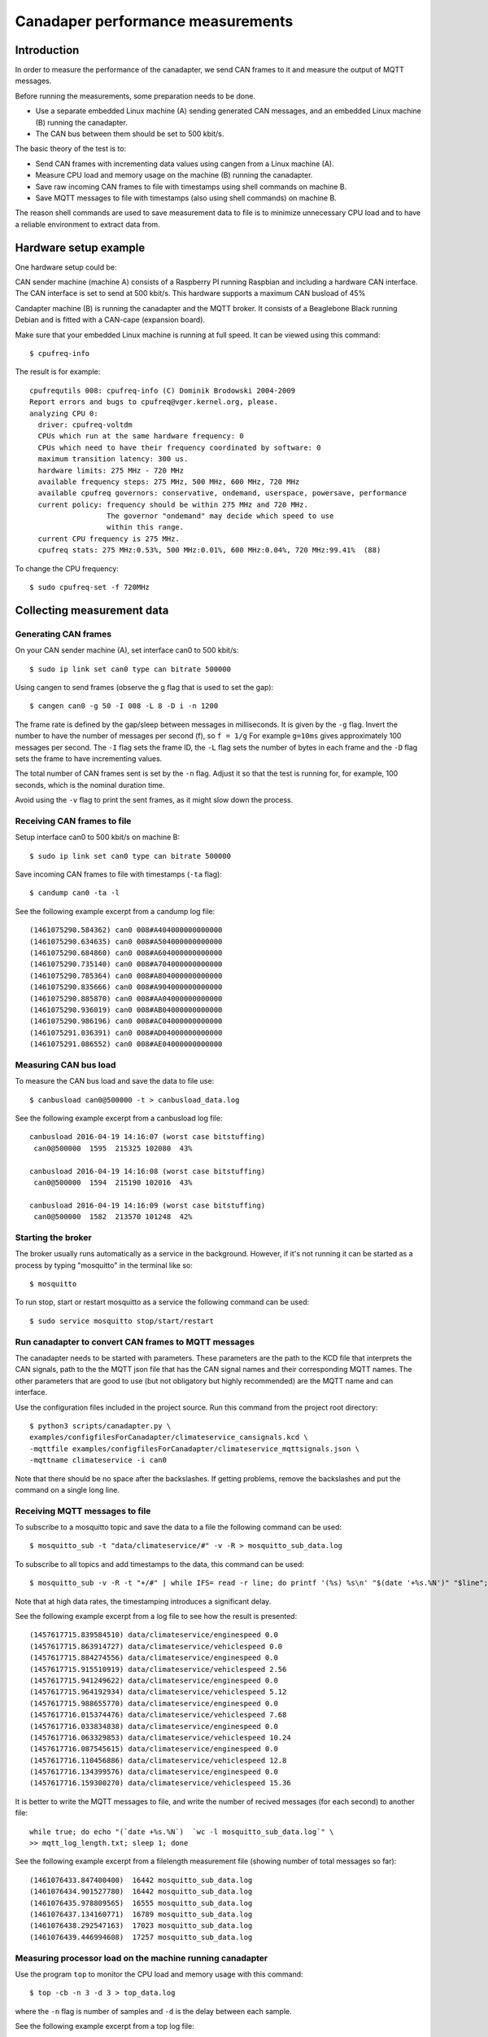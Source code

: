 Canadaper performance measurements
===================================

Introduction
------------
In order to measure the performance of the canadapter, we send CAN frames
to it and measure the output of MQTT messages.

Before running the measurements, some preparation needs to be done.

* Use a separate embedded Linux machine (A) sending generated CAN messages,
  and an embedded Linux machine (B) running the canadapter.

* The CAN bus between them should be set to 500 kbit/s.

The basic theory of the test is to:

* Send CAN frames with incrementing data values using cangen from a Linux machine (A).

* Measure CPU load and memory usage on the machine (B) running the canadapter.

* Save raw incoming CAN frames to file with timestamps using shell commands on machine B.

* Save MQTT messages to file with timestamps (also using shell commands) on machine B.

The reason shell commands are used to save measurement data to file is to minimize unnecessary CPU load and to have a reliable environment to extract data from.


Hardware setup example
------------------------
One hardware setup could be:

CAN sender machine (machine A) consists of a Raspberry PI running Raspbian and including a hardware CAN interface.
The CAN interface is set to send at 500 kbit/s.
This hardware supports a maximum CAN busload of 45%

Candapter machine (B) is running the canadapter and the MQTT broker.
It consists of a Beaglebone Black running Debian and is fitted with a CAN-cape (expansion board).

Make sure that your embedded Linux machine is running at full speed. It can be viewed using this command::

    $ cpufreq-info

The result is for example::

    cpufrequtils 008: cpufreq-info (C) Dominik Brodowski 2004-2009
    Report errors and bugs to cpufreq@vger.kernel.org, please.
    analyzing CPU 0:
      driver: cpufreq-voltdm
      CPUs which run at the same hardware frequency: 0
      CPUs which need to have their frequency coordinated by software: 0
      maximum transition latency: 300 us.
      hardware limits: 275 MHz - 720 MHz
      available frequency steps: 275 MHz, 500 MHz, 600 MHz, 720 MHz
      available cpufreq governors: conservative, ondemand, userspace, powersave, performance
      current policy: frequency should be within 275 MHz and 720 MHz.
                      The governor "ondemand" may decide which speed to use
                      within this range.
      current CPU frequency is 275 MHz.
      cpufreq stats: 275 MHz:0.53%, 500 MHz:0.01%, 600 MHz:0.04%, 720 MHz:99.41%  (88)

To change the CPU frequency::

    $ sudo cpufreq-set -f 720MHz


Collecting measurement data
-----------------------------

Generating CAN frames
^^^^^^^^^^^^^^^^^^^^^^
On your CAN sender machine (A), set interface can0 to 500 kbit/s::

    $ sudo ip link set can0 type can bitrate 500000

Using cangen to send frames (observe the g  flag that is used to set the gap)::

    $ cangen can0 -g 50 -I 008 -L 8 -D i -n 1200

The frame rate is defined by the gap/sleep between messages in milliseconds.
It is given by the ``-g`` flag. Invert the number to have the number of
messages per second (f), so ``f = 1/g`` For example ``g=10ms`` gives approximately 100 messages per second.
The ``-I`` flag sets the frame ID, the ``-L`` flag sets the number of bytes in each frame
and the ``-D`` flag sets the frame to have incrementing values.

The total number of CAN frames sent is set by the ``-n`` flag. Adjust it
so that the test is running for, for example, 100 seconds, which is the nominal
duration time.

Avoid using the ``-v`` flag to print the sent frames, as it might slow down the process.


Receiving CAN frames to file
^^^^^^^^^^^^^^^^^^^^^^^^^^^^^^

Setup interface can0 to 500 kbit/s on machine B::

    $ sudo ip link set can0 type can bitrate 500000


Save incoming CAN frames to file with timestamps (``-ta`` flag)::

    $ candump can0 -ta -l

See the following example excerpt from a candump log file::

    (1461075290.584362) can0 008#A404000000000000
    (1461075290.634635) can0 008#A504000000000000
    (1461075290.684860) can0 008#A604000000000000
    (1461075290.735140) can0 008#A704000000000000
    (1461075290.785364) can0 008#A804000000000000
    (1461075290.835666) can0 008#A904000000000000
    (1461075290.885870) can0 008#AA04000000000000
    (1461075290.936019) can0 008#AB04000000000000
    (1461075290.986196) can0 008#AC04000000000000
    (1461075291.036391) can0 008#AD04000000000000
    (1461075291.086552) can0 008#AE04000000000000


Measuring CAN bus load
^^^^^^^^^^^^^^^^^^^^^^^
To measure the CAN bus load and save the data to file use::

    $ canbusload can0@500000 -t > canbusload_data.log


See the following example excerpt from a canbusload log file::

    canbusload 2016-04-19 14:16:07 (worst case bitstuffing)
     can0@500000  1595  215325 102080  43%

    canbusload 2016-04-19 14:16:08 (worst case bitstuffing)
     can0@500000  1594  215190 102016  43%

    canbusload 2016-04-19 14:16:09 (worst case bitstuffing)
     can0@500000  1582  213570 101248  42%


Starting the broker
^^^^^^^^^^^^^^^^^^^^^^^
The broker usually runs automatically as a service in the background. However, if it's not running it can be started as a process by typing "mosquitto" in the terminal like so::

    $ mosquitto

To run stop, start or restart mosquitto as a service the following command can be used::

    $ sudo service mosquitto stop/start/restart


Run canadapter to convert CAN frames to MQTT messages
^^^^^^^^^^^^^^^^^^^^^^^^^^^^^^^^^^^^^^^^^^^^^^^^^^^^^^
The canadapter needs to be started with parameters. These parameters are the
path to the KCD file that interprets the CAN signals, path to the the MQTT json
file that has the CAN signal names and their corresponding MQTT names.
The other parameters that are good to use (but not obligatory but highly recommended)
are the MQTT name and can interface.

Use the configuration files included in the project source.
Run this command from the project root directory::

    $ python3 scripts/canadapter.py \
    examples/configfilesForCanadapter/climateservice_cansignals.kcd \
    -mqttfile examples/configfilesForCanadapter/climateservice_mqttsignals.json \
    -mqttname climateservice -i can0

Note that there should be no space after the backslashes. If getting problems, remove the backslashes and put the command on a single long line.



Receiving MQTT messages to file
^^^^^^^^^^^^^^^^^^^^^^^^^^^^^^^^
To subscribe to a mosquitto topic and save the data to a file the following command can be used::

    $ mosquitto_sub -t "data/climateservice/#" -v -R > mosquitto_sub_data.log

To subscribe to all topics and add timestamps to the data, this command can be used::

    $ mosquitto_sub -v -R -t "+/#" | while IFS= read -r line; do printf '(%s) %s\n' "$(date '+%s.%N')" "$line"; done > mosquitto_sub_data.log

Note that at high data rates, the timestamping introduces a significant delay.

See the following example excerpt from a log file to see how the result is presented::

    (1457617715.839584510) data/climateservice/enginespeed 0.0
    (1457617715.863914727) data/climateservice/vehiclespeed 0.0
    (1457617715.884274556) data/climateservice/enginespeed 0.0
    (1457617715.915510919) data/climateservice/vehiclespeed 2.56
    (1457617715.941249622) data/climateservice/enginespeed 0.0
    (1457617715.964192934) data/climateservice/vehiclespeed 5.12
    (1457617715.988655770) data/climateservice/enginespeed 0.0
    (1457617716.015374476) data/climateservice/vehiclespeed 7.68
    (1457617716.033834838) data/climateservice/enginespeed 0.0
    (1457617716.063329853) data/climateservice/vehiclespeed 10.24
    (1457617716.087545615) data/climateservice/enginespeed 0.0
    (1457617716.110456886) data/climateservice/vehiclespeed 12.8
    (1457617716.134399576) data/climateservice/enginespeed 0.0
    (1457617716.159300270) data/climateservice/vehiclespeed 15.36

It is  better to write the MQTT messages to file, and write the number of
recived messages (for each second) to another file::

    while true; do echo "(`date +%s.%N`)  `wc -l mosquitto_sub_data.log`" \
    >> mqtt_log_length.txt; sleep 1; done

See the following example excerpt from a filelength measurement file (showing number of total messages so far)::

    (1461076433.847400400)  16442 mosquitto_sub_data.log
    (1461076434.901527780)  16442 mosquitto_sub_data.log
    (1461076435.978809565)  16555 mosquitto_sub_data.log
    (1461076437.134160771)  16789 mosquitto_sub_data.log
    (1461076438.292547163)  17023 mosquitto_sub_data.log
    (1461076439.446994608)  17257 mosquitto_sub_data.log


Measuring processor load on the machine running canadapter
^^^^^^^^^^^^^^^^^^^^^^^^^^^^^^^^^^^^^^^^^^^^^^^^^^^^^^^^^^^^^^

Use the program ``top`` to monitor the CPU load and memory usage with this command::

    $ top -cb -n 3 -d 3 > top_data.log

where the ``-n`` flag is number of samples and ``-d`` is the delay between each sample.

See the following example excerpt from a top log file::

    top - 14:36:13 up 5 days, 23:16,  4 users,  load average: 1.29, 0.69, 0.35
    Tasks: 130 total,   2 running, 125 sleeping,   3 stopped,   0 zombie
    %Cpu(s):  0.6 us,  0.7 sy,  0.0 ni, 98.6 id,  0.0 wa,  0.0 hi,  0.1 si,  0.0 st
    KiB Mem:    244088 total,   237832 used,     6256 free,    11960 buffers
    KiB Swap:        0 total,        0 used,        0 free.   106688 cached Mem

      PID USER      PR  NI    VIRT    RES    SHR S %CPU %MEM     TIME+ COMMAND
    16541 debian    20   0   21404  10312   5112 R 37.0  4.2   1:29.27 python3 scripts/canadapter.py examples/configfilesForCanadapter/climateservice_cansig+
    16703 debian    20   0    2988   1604   1300 R 15.8  0.7   0:00.15 top -cb -n 3 -d 3
      521 root     -51   0       0      0      0 S 10.6  0.0   3:28.04 [irq/199-can0]
      930 debian    20   0    4400   2504   1692 S  7.9  1.0  17:08.93 mosquitto
    16525 debian    20   0    9224   3256   2592 S  5.3  1.3   0:05.71 sshd: debian@pts/3
       63 root     -51   0       0      0      0 S  2.6  0.0   3:15.87 [irq/176-4a10000]
    14924 www-data  20   0  228736   2796   1432 S  2.6  1.1   0:12.28 /usr/sbin/apache2 -k start
    16696 root      20   0       0      0      0 S  2.6  0.0   0:00.58 [kworker/0:2]
    16698 debian    20   0    3432   2436   2120 S  2.6  1.0   0:02.98 mosquitto_sub -v -t +/#
        1 root      20   0   22012   3292   2048 S  0.0  1.3   0:56.49 /sbin/init
        2 root      20   0       0      0      0 S  0.0  0.0   0:00.02 [kthreadd]
        3 root      -2   0       0      0      0 S  0.0  0.0  51:10.41 [ksoftirqd/0]
        6 root      20   0       0      0      0 S  0.0  0.0   0:04.12 [kworker/u2:0]



Run the actual measurement
^^^^^^^^^^^^^^^^^^^^^^^^^^^^
Typically you would like to run the measurements for different CAN frame rates
and number of sent frames.

Use the CAN frame ID=8, and the KCD file included in the project source.

1. On machine B start (in this order):

  * Mosquitto broker
  * canadapter
  * candump (to file)
  * mosquitto_sub (to file)

2. Start cangen with appropriate CAN framerate and number of frames on machine A.
3. Start top (to file) and canbusload (to file) on machine B.
4. Keep the logs running for an additional 10s to give the system time to work through the buffer.



Analyzing the measurement data
---------------------------------

Calculating lost messages
^^^^^^^^^^^^^^^^^^^^^^^^^^^
First, make sure that all CAN frames sent from machine A are received in machine B.
This is done by verifying that the number of CAN frames (lines) in the candump_data.log file
equals the number of frames sent by cangen.

To calculate the number of lines in a file, use::

    $ wc -l filename

Depending on the contents of the KCD file, each incoming CAN frame might be converted
into several MQTT messages::

    Expected number of MQTT messages = (candump_data.log lines)*(MQTT messages per CAN frame)

Calculate the number of lost MQTT messages::

    Number of lost MQTT messages = (expected number of MQTT messages) - (mosquitto_sub_data.log lines)

Calculate the fraction of lost MQTT messages::

    Message loss ratio = (number of lost MQTT messages) / (expected number of MQTT messages)



Calculating lag for the canadapter
^^^^^^^^^^^^^^^^^^^^^^^^^^^^^^^^^^^^^
We define the lag for the canadapter as the time it takes for an arriving CAN frame to be
converted to MQTT (and received as a MQTT message). Note that this included any delay
for example in the MQTT broker.

By comparing the timestamps for the first message in each of the candump_data.log
and mosquitto_sub_data.log files, we calculate the start lag.

If there are no lost messages, we also calculate the end lag by comparing the last
timestamps in the two files.

Additionaly calculate the incoming CAN frame rate by dividing the number of
CAN frames with the duration time (measured as the difference between the
first and the last time stamp).

Also calculate the MQTT duration time by comparing the first and last timestamps
in the mosquitto_sub_data.log file.

Compare the CAN and MQTT duration times to the nominal duration time.

Compare the CAN frame rate to the given cangen delay flag (-g) value.

Compare the calculated  CAN frame rate to the canbusload measurement data.


Calculating the processor load for the machine running the canadapter
^^^^^^^^^^^^^^^^^^^^^^^^^^^^^^^^^^^^^^^^^^^^^^^^^^^^^^^^^^^^^^^^^^^^^^
From the top_data.log file calculate the minimum and maximum processor load
and memory consumption for the relevant processes. Those include:

* candump
* Mosquitto broker
* canadapter
* canbusload
* mosquitto_sub
* top

Also extract the total processor load (minimum and maximum) from the log file.
Compare this to the sum of the relevant processes.


Plotting graphs
---------------
Use your favourite plotting tool to plot the measuring data.

Processor load
^^^^^^^^^^^^^^
Processor load is measured in ``%`` of the total capacity of the CPU.
It's plotted as a function of the incoming CAN frame rate ``(frames/sec)``.
Plot a line for each of the relevant processes.


Lag
^^^^^^^^^^^^^
Lag is measured in ``seconds`` and is plotted as a function of the incoming frame rate ``(frames/sec)``.

Lost messages
^^^^^^^^^^^^^
Lost messages are plotted as ``data loss (%)`` as function of the incoming frame rate ``(frames/sec)``.


Analyzing the resulting graphs
-------------------------------------
Study the resulting graphs to find the maximum number of CAN frames per second that could be handled.


Running measurements automatically
---------------------------------------
There are scripts that will run the measurements automatically,
for different CAN frame rates.

Before running the automated measurements make sure that:

* The broker is running
* No unwanted processes are running, for example, other instances of 'canadapter'
* Adjust the CPU frequency accordingly

In the directory ``sgframework/tests/automated_measurements`` run::

    $ python3 measurement_script.py

You will most likely need to change some of the settings in the ``measurement_settings.py`` and otherwise to have it running properly.

The measurement scripts will create a measurement directory (named by the start time) with subdirectories,
each representing a datapoint (a specific CAN frame rate).

Analyze data with this command. You should point it to the measurement directory (having the subdirectories).
It is creating a JSON file for each datapoint.
In the directory ``sgframework/tests/automated_measurements`` (also on the embedded Linux machine) run::

    $ python3 parse_canadapter_measurements.py _measurementdata/md-20160425-151125

In order to compare different measurement, put several measurement directories
(each having JSON files) in a top directory. As the measurement directory names
are used in the legend, they should have informative names.
Plot graphs (preferably on a Linux desktop machine) using this in
the directory ``sgframework/tests/automated_measurements``::

    $ python3 dataplotter.py top_directory_name

Measuring the speed of subsystems - Reception of CAN frames
--------------------------------------------------------------
In order to find any bottlenecks is the subsystems made by the canadapter,
it can be useful to measure the speed of the subsystems separately.

Run the reception of incoming CAN frames with increasing incoming CAN frame rates, until there is loss of data.
Calculate the data loss by counting lines in the resulting file.

This will give the maximum CAN frame rate that each subsystem can handle.

Send the CAN frames using 'cangen' as described above.


Reception of raw CAN frames using Python
^^^^^^^^^^^^^^^^^^^^^^^^^^^^^^^^^^^^^^^^^^
Run the measurement using this command::

    $ python3 speedmeasurement_rawcan_receive.py

An example of the resulting log file::

(1458653867.093)   CAN Id:    8 (Hex   8)    Data: 00 00 00 00 00 00 00 00
(1458653867.095)   CAN Id:    8 (Hex   8)    Data: 01 00 00 00 00 00 00 00
(1458653867.097)   CAN Id:    8 (Hex   8)    Data: 02 00 00 00 00 00 00 00
(1458653867.098)   CAN Id:    8 (Hex   8)    Data: 03 00 00 00 00 00 00 00
(1458653867.099)   CAN Id:    8 (Hex   8)    Data: 04 00 00 00 00 00 00 00
(1458653867.100)   CAN Id:    8 (Hex   8)    Data: 05 00 00 00 00 00 00 00
(1458653867.101)   CAN Id:    8 (Hex   8)    Data: 06 00 00 00 00 00 00 00
(1458653867.103)   CAN Id:    8 (Hex   8)    Data: 07 00 00 00 00 00 00 00
(1458653867.106)   CAN Id:    8 (Hex   8)    Data: 08 00 00 00 00 00 00 00
(1458653867.107)   CAN Id:    8 (Hex   8)    Data: 09 00 00 00 00 00 00 00


can4python, which is used by the canadapter
^^^^^^^^^^^^^^^^^^^^^^^^^^^^^^^^^^^^^^^^^^^^
Run the measurement using this command::

    $ python3 can4python_receiver.py

Each line in the log file contains the extracted CAN signals from one CAN frame.
An example of the resulting log file::

(1458654459.307)  Data: dict_items([('vehiclespeed', 0.0), ('enginespeed', 0.0)])
(1458654459.308)  Data: dict_items([('vehiclespeed', 2.56), ('enginespeed', 0.0)])
(1458654459.309)  Data: dict_items([('vehiclespeed', 5.12), ('enginespeed', 0.0)])
(148654459.310)   Data: dict_items([('vehiclespeed', 7.68), ('enginespeed', 0.0)])
(1458654459.311)  Data: dict_items([('vehiclespeed', 10.24), ('enginespeed', 0.0)])
(1458654459.313)  Data: dict_items([('vehiclespeed', 12.8), ('enginespeed', 0.0)])
(1458654459.314)  Data: dict_items([('vehiclespeed', 15.36), ('enginespeed', 0.0)])
(1458654459.315)  Data: dict_items([('vehiclespeed', 17.92), ('enginespeed', 0.0)])
(1458654459.316)  Data: dict_items([('vehiclespeed', 20.48), ('enginespeed', 0.0)])
(1458654459.316)  Data: dict_items([('vehiclespeed', 23.04), ('enginespeed', 0.0)])


Measuring the speed of subsystems - Sending MQTT messages
--------------------------------------------------------------
The idea is to send a number of MQTT messages as fast as possible and
to measure data loss and reception time. Calculate the effective MQTT message rate.

Receive the MQTT messages as described in an earlier section using mosquitto_sub.

Repeat the mesurements with increasing number of MQTT messages sent, until there is data loss
in the broker or in the receiving mosquitto_sub.

This will give the maximum MQTT number of messages we can send at max speed for
each subsystem.


mosquitto_pub
^^^^^^^^^^^^^^^^^^^^^^^^^^^^^^^^^^^^^^^^^^^^^^^^^^^^^
Send the MQTT messages using::

    $ time for i in `seq 1 1000`; do mosquitto_pub -t mosquitto/test -m testmessage$i; done;

This is a rather slow method, as the mosquitto_pub needs to connect a new client to
the broker for each message sent.

Create a file with a large number of payloads::

    for i in {1..1000}; do echo messagenumber$i ; done > payloads.txt

Send each line in the file as an individual MQTT message (all on same topic)::

    $ time cat payloads.txt | mosquitto_pub -t TODO/testroot/a/b/c -l -q 1


Paho, which is the Python MQTT library
^^^^^^^^^^^^^^^^^^^^^^^^^^^^^^^^^^^^^^^^^
Send the MQTT messages using the command::

    $ python3 speedmeasurement_paho_send.py -n [NUMBER OF MESSAGES]


sgframework
^^^^^^^^^^^^^^^^
Send the MQTT messages using::

    $ python3 speedmeasurement_sgframework_send.py -n [NUMBER OF MESSAGES]


Using graphviz and pycallgraph to visualize line profiling
-------------------------------------------------------------
Install pycallgraph::

    $ sudo apt-get install pygraphcall

Install graphviz (dot)::

    $ sudo apt-get install graphviz

To collect data from your python file and plot it to a picture use this command::

    $ pycallgraph graphviz -f svg -o ./output_picture_name_here.svg -- your_script_here.py

SVG is used because an error occurs with bitmapping sometimes which leads to an extremely small picture
that is not readable. SVG is based on vector graphics and can be resized as you please.


Converting can4python python modules to cython modules
------------------------------------------------------------

* Make a backup of the can4python lib

Create a file called setup_c.py in the installed can4python lib (/usr/local/lib/python3.4/dist-packages/can4python) it should contain::

   $ from distutils.core import setup
    from Cython.Build import cythonize

    setup(
      ext_modules = cythonize(["*.pyx"]),
    )

Change canbus.py and caninterface_raw.py to the file extension .pyx

Run "python3 setup_c.py build_ext --inplace"


Suggested improvements
-------------------------
The sgframework and the canadapter demonstrate an architecture concept,
and is also useful for prototyping needs.

The usecase is to extract a small number of CAN signals from a CAN bus
for applications without any real-time requirements.

A production implementation should be optimized for speed, for example, by
implementing the software in the C programming language. Note, as the MQTT
publish-subscribe protocol (running on TCP/IP) is used, it is not intended
for usecases with hard real-time requirements.
